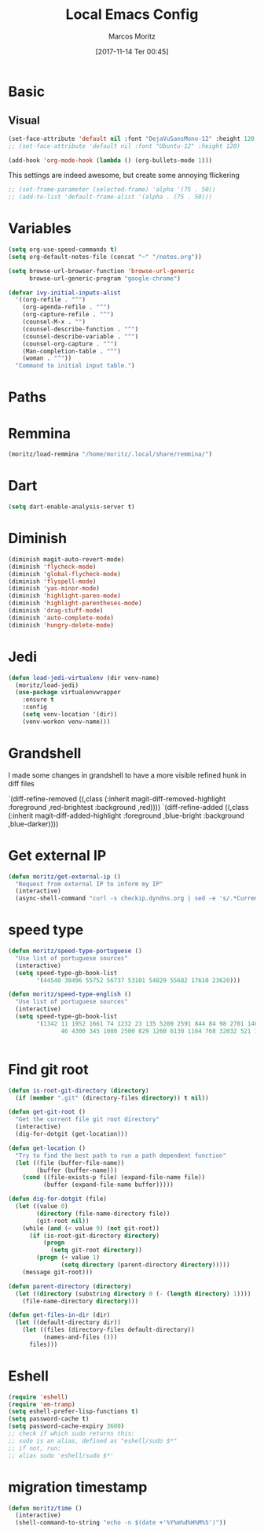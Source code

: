 #+TITLE: Local Emacs Config
#+AUTHOR: Marcos Moritz
#+DATE: [2017-11-14 Ter 00:45]
#+PROPERTY: Effort_ALL 0 0:30 1:00 2:00 3:00 5:00 8:00 13:00 21:00
#+COLUMNS: %40ITEM(Task) %17Effort(Estimated Effort){:} %CLOCKSUM %3PRIORITY

* Basic
** Visual
   #+name: fonts
   #+begin_src emacs-lisp
     (set-face-attribute 'default nil :font "DejaVuSansMono-12" :height 120 :weight 'normal)
     ;; (set-face-attribute 'default nil :font "Ubuntu-12" :height 120)
   #+end_src

   #+begin_src emacs-lisp
     (add-hook 'org-mode-hook (lambda () (org-bullets-mode 1)))
   #+end_src

   This settings are indeed awesome, but create some annoying flickering
   #+begin_src emacs-lisp
     ;; (set-frame-parameter (selected-frame) 'alpha '(75 . 50))
     ;; (add-to-list 'default-frame-alist '(alpha . (75 . 50)))
   #+end_src
* Variables
  #+begin_src emacs-lisp
    (setq org-use-speed-commands t)
    (setq org-default-notes-file (concat "~" "/notes.org"))

    (setq browse-url-browser-function 'browse-url-generic
          browse-url-generic-program "google-chrome")

    (defvar ivy-initial-inputs-alist
      '((org-refile . "^")
        (org-agenda-refile . "^")
        (org-capture-refile . "^")
        (counsel-M-x . "")
        (counsel-describe-function . "^")
        (counsel-describe-variable . "^")
        (counsel-org-capture . "^")
        (Man-completion-table . "^")
        (woman . "^"))
      "Command to initial input table.")
  #+end_src
* Paths
* Remmina
  #+begin_src emacs-lisp
    (moritz/load-remmina "/home/moritz/.local/share/remmina/")
  #+end_src

* Dart
  #+begin_src emacs-lisp
    (setq dart-enable-analysis-server t)
  #+end_src
* Diminish
  #+BEGIN_SRC emacs-lisp
    (diminish magit-auto-revert-mode)
    (diminish 'flycheck-mode)
    (diminish 'global-flycheck-mode)
    (diminish 'flyspell-mode)
    (diminish 'yas-minor-mode)
    (diminish 'highlight-paren-mode)
    (diminish 'highlight-parentheses-mode)
    (diminish 'drag-stuff-mode)
    (diminish 'auto-complete-mode)
    (diminish 'hungry-delete-mode)
  #+END_SRC
* Jedi
  #+BEGIN_SRC emacs-lisp
    (defun load-jedi-virtualenv (dir venv-name)
      (moritz/load-jedi)
      (use-package virtualenvwrapper
        :ensure t
        :config
        (setq venv-location '(dir))
        (venv-workon venv-name)))
  #+END_SRC
* Grandshell
  I made some changes in grandshell to have a more visible refined hunk in diff files

   `(diff-refine-removed ((,class (:inherit magit-diff-removed-highlight :foreground ,red-brightest :background ,red))))
   `(diff-refine-added ((,class (:inherit magit-diff-added-highlight :foreground ,blue-bright :background ,blue-darker))))
* Get external IP
  #+BEGIN_SRC emacs-lisp
    (defun moritz/get-external-ip ()
      "Request from external IP to inform my IP"
      (interactive)
      (async-shell-command "curl -s checkip.dyndns.org | sed -e 's/.*Current IP Address: //' -e 's/<.*$//'"))
  #+END_SRC
* speed type
  #+BEGIN_SRC emacs-lisp
    (defun moritz/speed-type-portuguese ()
      "Use list of portuguese sources"
      (interactive)
      (setq speed-type-gb-book-list
            '(44540 38496 55752 56737 53101 54829 55682 17610 23620)))

    (defun moritz/speed-type-english ()
      "Use list of portuguese sources"
      (interactive)
      (setq speed-type-gb-book-list
            '(1342 11 1952 1661 74 1232 23 135 5200 2591 844 84 98 2701 1400 16328 174
                   46 4300 345 1080 2500 829 1260 6130 1184 768 32032 521 1399 55)))


  #+END_SRC
* Find git root
  #+BEGIN_SRC emacs-lisp
    (defun is-root-git-directory (directory)
      (if (member ".git" (directory-files directory)) t nil))

    (defun get-git-root ()
      "Get the current file git root directory"
      (interactive)
      (dig-for-dotgit (get-location)))

    (defun get-location ()
      "Try to find the best path to run a path dependent function"
      (let ((file (buffer-file-name))
            (buffer (buffer-name)))
        (cond ((file-exists-p file) (expand-file-name file))
              (buffer (expand-file-name buffer)))))

    (defun dig-for-dotgit (file)
      (let ((value 0)
            (directory (file-name-directory file))
            (git-root nil))
        (while (and (< value 9) (not git-root))
          (if (is-root-git-directory directory)
              (progn
                (setq git-root directory))
            (progn (+ value 1)
                   (setq directory (parent-directory directory)))))
        (message git-root)))

    (defun parent-directory (directory)
      (let ((directory (substring directory 0 (- (length directory) 1))))
        (file-name-directory directory)))

    (defun get-files-in-dir (dir)
      (let ((default-directory dir))
        (let ((files (directory-files default-directory))
              (names-and-files ()))
          files)))
  #+END_SRC
* Eshell
  #+BEGIN_SRC emacs-lisp
    (require 'eshell)
    (require 'em-tramp)
    (setq eshell-prefer-lisp-functions t)
    (setq password-cache t)
    (setq password-cache-expiry 3600)
    ;; check if which sudo returns this:
    ;; sudo is an alias, defined as "eshell/sudo $*"
    ;; if not, run:
    ;; alias sudo 'eshell/sudo $*'
  #+END_SRC
* migration timestamp
#+BEGIN_SRC emacs-lisp
  (defun moritz/time ()
    (interactive)
    (shell-command-to-string "echo -n $(date +'%Y%m%d%H%M%S')"))
#+END_SRC
